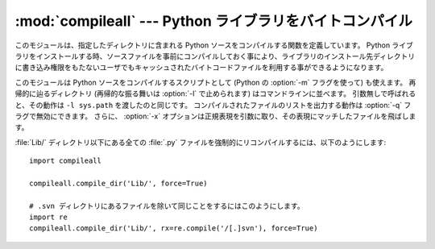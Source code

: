 :mod:`compileall` --- Python ライブラリをバイトコンパイル
=========================================================

.. module:: compileall
   :synopsis: ディレクトリに含まれる Python ソースファイルを、一括してバイトコンパイルします。


このモジュールは、指定したディレクトリに含まれる Python ソースをコンパイルする関数を定義しています。
Python ライブラリをインストールする時、ソースファイルを事前にコンパイルしておく事により、ライブラリのインストール先ディレクトリに書き込み権限をもたないユーザでもキャッシュされたバイトコードファイルを利用する事ができるようになります。

このモジュールは Python ソースをコンパイルするスクリプトとして
(Python の :option:`-m` フラグを使って) も使えます。
再帰的に辿るディレクトリ (再帰的な振る舞いは :option:`-l` で止められます)
はコマンドラインに並べます。
引数無しで呼ばれると、その動作は ``-l sys.path`` を渡したのと同じです。
コンパイルされたファイルのリストを出力する動作は :option:`-q` フラグで無効にできます。
さらに、 :option:`-x` オプションは正規表現を引数に取り、その表現にマッチしたファイルを飛ばします。


.. function:: compile_dir(dir[, maxlevels[, ddir[, force[,  rx[, quiet]]]]])

   *dir* で指定されたディレクトリを再帰的に下降し、見つかった :file:`.py` を全てコンパイルします。
   *maxlevels* は、下降する最大の深さ（デフォルトは ``10`` ）を指定します。
   *ddir* には、エラーメッセージで使用されるファイル名の、親ディレクトリ名を指定する事ができます。
   *force* が真の場合、モジュールはファイルの更新日付に関わりなく再コンパイルされます。

   *rx* には、検索対象から除外するファイル名の正規表現式を指定します。 絶対パス名をこの正規表現で ``search`` し、一致した場合にはコンパイル対象から除外します。

   *quiet* が真の場合、通常処理では標準出力に何も表示しません。


.. function:: compile_path([skip_curdir[, maxlevels[, force]]])

   ``sys.path`` に含まれる、全ての :file:`.py` ファイルをバイトコンパイルします。
   *skip_curdir* が真（デフォルト）の時、カレントディレクトリは検索されません。
   *maxlevels* と *force* はデフォルトでは ``0`` で、
   :func:`compile_dir` に渡されます。

:file:`Lib/` ディレクトリ以下にある全ての :file:`.py` ファイルを強制的にリコンパイルするには、以下のようにします::

   import compileall

   compileall.compile_dir('Lib/', force=True)

   # .svn ディレクトリにあるファイルを除いて同じことをするにはこのようにします。
   import re
   compileall.compile_dir('Lib/', rx=re.compile('/[.]svn'), force=True)


.. seealso::

   :mod:`py_compile` モジュール
      一つのファイルをバイトコンパイルします。


